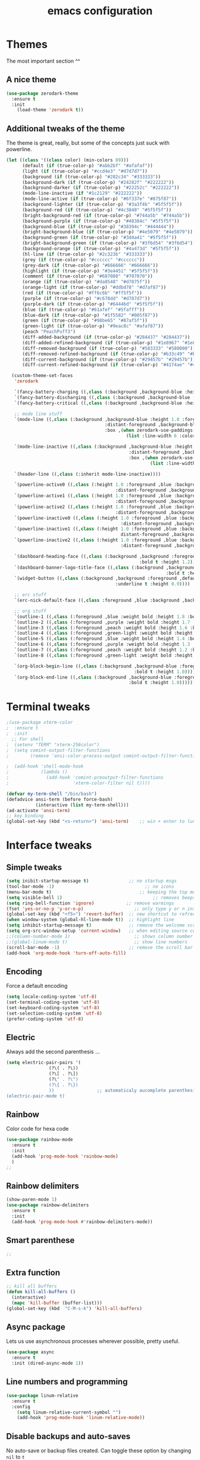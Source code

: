 #+STARTIP: overview
#+TITLE: emacs configuration
#+CREATOR: Julien Boulange
#+LANGUAGE: en
#+OPTIONS: num:nil

* Themes
The most important section ^^
** A nice theme
#+BEGIN_SRC emacs-lisp
  (use-package zerodark-theme
    :ensure t
    :init
      (load-theme 'zerodark t))
#+END_SRC

#+RESULTS:

** Additional tweaks of the theme
The theme is great, really, but some of the concepts just suck with powerline.
#+BEGIN_SRC emacs-lisp
  (let ((class '((class color) (min-colors 89)))
        (default (if (true-color-p) "#abb2bf" "#afafaf"))
        (light (if (true-color-p) "#ccd4e3" "#d7d7d7"))
        (background (if (true-color-p) "#282c34" "#333333"))
        (background-dark (if (true-color-p) "#24282f" "#222222"))
        (background-darker (if (true-color-p) "#22252c" "#222222"))
        (mode-line-inactive (if "#1c2129" "#222222"))
        (mode-line-active (if (true-color-p) "#6f337e" "#875f87"))
        (background-lighter (if (true-color-p) "#3a3f4b" "#5f5f5f"))
        (background-red (if (true-color-p) "#4c3840" "#5f5f5f"))
        (bright-background-red (if (true-color-p) "#744a5b" "#744a5b"))
        (background-purple (if (true-color-p) "#48384c" "#5f5f5f"))
        (background-blue (if (true-color-p) "#38394c" "#444444"))
        (bright-background-blue (if (true-color-p) "#4e5079" "#4e5079"))
        (background-green (if (true-color-p) "#3d4a41" "#5f5f5f"))
        (bright-background-green (if (true-color-p) "#3f6d54" "#3f6d54"))
        (background-orange (if (true-color-p) "#4a473d" "#5f5f5f"))
        (hl-line (if (true-color-p) "#2c323b" "#333333"))
        (grey (if (true-color-p) "#cccccc" "#cccccc"))
        (grey-dark (if (true-color-p) "#666666" "#666666"))
        (highlight (if (true-color-p) "#3e4451" "#5f5f5f"))
        (comment (if (true-color-p) "#687080" "#707070"))
        (orange (if (true-color-p) "#da8548" "#d7875f"))
        (orange-light (if (true-color-p) "#ddbd78" "#d7af87"))
        (red (if (true-color-p) "#ff6c6b" "#ff5f5f"))
        (purple (if (true-color-p) "#c678dd" "#d787d7"))
        (purple-dark (if (true-color-p) "#64446d" "#5f5f5f"))
        (blue (if (true-color-p) "#61afef" "#5fafff"))
        (blue-dark (if (true-color-p) "#1f5582" "#005f87"))
        (green (if (true-color-p) "#98be65" "#87af5f"))
        (green-light (if (true-color-p) "#9eac8c" "#afaf87"))
        (peach "PeachPuff3")
        (diff-added-background (if (true-color-p) "#284437" "#284437"))
        (diff-added-refined-background (if (true-color-p) "#1e8967" "#1e8967"))
        (diff-removed-background (if (true-color-p) "#583333" "#580000"))
        (diff-removed-refined-background (if (true-color-p) "#b33c49" "#b33c49"))
        (diff-current-background (if (true-color-p) "#29457b" "#29457b"))
        (diff-current-refined-background (if (true-color-p) "#4174ae" "#4174ae")))

    (custom-theme-set-faces
     'zerodark

     `(fancy-battery-charging ((,class (:background ,background-blue :height 1.0 :bold t))))
     `(fancy-battery-discharging ((,class (:background ,background-blue :height 1.0))))
     `(fancy-battery-critical ((,class (:background ,background-blue :height 1.0))))

     ;; mode line stuff
     `(mode-line ((,class (:background ,background-blue :height 1.0 :foreground ,blue
                                       :distant-foreground ,background-blue
                                       :box ,(when zerodark-use-paddings-in-mode-line
                                               (list :line-width 6 :color background-blue))))))

     `(mode-line-inactive ((,class (:background ,background-blue :height 1.0 :foreground ,default
                                                :distant-foreground ,background-blue
                                                :box ,(when zerodark-use-paddings-in-mode-line
                                                        (list :line-width 6 :color background-blue))))))

     `(header-line ((,class (:inherit mode-line-inactive))))

     `(powerline-active0 ((,class (:height 1.0 :foreground ,blue :background ,background-blue
                                           :distant-foreground ,background-blue))))
     `(powerline-active1 ((,class (:height 1.0 :foreground ,blue :background ,background-blue
                                           :distant-foreground ,background-blue))))
     `(powerline-active2 ((,class (:height 1.0 :foreground ,blue :background ,background-blue
                                           :distant-foreground ,background-blue))))
     `(powerline-inactive0 ((,class (:height 1.0 :foreground ,blue :background ,background-blue
                                             :distant-foreground ,background-blue))))
     `(powerline-inactive1 ((,class (:height 1.0 :foreground ,blue :background ,background-blue
                                             distant-foreground ,background-blue))))
     `(powerline-inactive2 ((,class (:height 1.0 :foreground ,blue :background ,background-blue
                                             :distant-foreground ,background-blue))))

     `(dashboard-heading-face ((,class (:background ,background :foreground ,blue
                                                    :bold t :height 1.2))))
     `(dashboard-banner-logo-title-face ((,class (:background ,background :foreground ,blue
                                                              :bold t :height 1.2))))
     `(widget-button ((,class (:background ,background :foreground ,default :bold nil
                                           :underline t :height 0.9))))

     ;; erc stuff
     `(erc-nick-default-face ((,class :foreground ,blue :background ,background :weight bold)))

     ;; org stuff
     `(outline-1 ((,class (:foreground ,blue :weight bold :height 1.8 :bold nil))))
     `(outline-2 ((,class (:foreground ,purple :weight bold :height 1.7 :bold nil))))
     `(outline-3 ((,class (:foreground ,peach :weight bold :height 1.6 :bold nil))))
     `(outline-4 ((,class (:foreground ,green-light :weight bold :height 1.5 :bold nil))))
     `(outline-5 ((,class (:foreground ,blue :weight bold :height 1.4 :bold nil))))
     `(outline-6 ((,class (:foreground ,purple :weight bold :height 1.3 :bold nil))))
     `(outline-7 ((,class (:foreground ,peach :weight bold :height 1.2 :bold nil))))
     `(outline-8 ((,class (:foreground ,green-light :weight bold :height 1.1 :bold nil))))

     `(org-block-begin-line ((,class (:background ,background-blue :foreground ,blue
                                                  :bold t :height 1.0))))
     `(org-block-end-line ((,class (:background ,background-blue :foreground ,blue
                                                :bold t :height 1.0))))))
#+END_SRC

#+RESULTS:

* Terminal tweaks
#+BEGIN_SRC emacs-lisp
  ;(use-package xterm-color
  ;  :ensure t
  ;  :init
    ;; For shell
  ;  (setenv "TERM" "xterm-256color")
  ;  (setq comint-output-filter-functions
  ;        (remove 'ansi-color-process-output comint-output-filter-functions));

  ;  (add-hook 'shell-mode-hook
  ;            (lambda ()
  ;              (add-hook 'comint-preoutput-filter-functions
  ;                        'xterm-color-filter nil t))))

  (defvar my-term-shell "/bin/bash")
  (defadvice ansi-term (before force-bash)
             (interactive (list my-term-shell)))
  (ad-activate 'ansi-term)
  ;; key binding
  (global-set-key (kbd "<s-return>") 'ansi-term)    ;; win + enter to lunch the term
#+END_SRC
* Interface tweaks
** Simple tweaks
#+BEGIN_SRC emacs-lisp
  (setq inibit-startup-message t)               ;; no startup msgs
  (tool-bar-mode -1)                                  ;; no icons
  (menu-bar-mode t)                                 ;; keeping the top menu
  (setq visible-bell 1)                                  ;; removes beeps
  (setq ring-bell-function 'ignore)            ;; remove warmings
  (fset 'yes-or-no-p 'y-or-n-p)                   ;; only type y or n instead of yes/no
  (global-set-key (kbd "<f5>") 'revert-buffer)  ;; new shortcut to refrech-buffer
  (when window-system (global-hl-line-mode t))  ;; highlight line
  (setq inhibit-startup-message t)              ;; remove the welcome screen
  (setq org-src-window-setup 'current-window)   ;; when editing source code, do not open new frame
  ;;(column-number-mode 1)                        ;; shows column number
  ;;(global-linum-mode t)                         ;; show line numbers
  (scroll-bar-mode -1)                          ;; remove the scroll bar
  (add-hook 'org-mode-hook 'turn-off-auto-fill)
#+END_SRC

** Encoding
Force a default encoding
#+BEGIN_SRC emacs-lisp
  (setq locale-coding-system 'utf-8)
  (set-terminal-coding-system 'utf-8)
  (set-keyboard-coding-system 'utf-8)
  (set-selection-coding-system 'utf-8)
  (prefer-coding-system 'utf-8)
#+END_SRC
** Electric
Always add the second parenthesis ...
#+BEGIN_SRC emacs-lisp
  (setq electric-pair-pairs '(
			      (?\( . ?\))
			      (?\[ . ?\])
			      (?\" . ?\")
			      (?\{ . ?\})
			      ))                ;; automaticaly aucomplete parenthesis
  (electric-pair-mode t)
#+END_SRC

** Rainbow
Color code for hexa code
#+BEGIN_SRC emacs-lisp
  (use-package rainbow-mode
    :ensure t
    :init
    (add-hook 'prog-mode-hook 'rainbow-mode)
    )
  ;;
#+END_SRC

** Rainbow delimiters
#+BEGIN_SRC emacs-lisp
  (show-paren-mode 1)
  (use-package rainbow-delimiters
    :ensure t
    :init
    (add-hook 'prog-mode-hook #'rainbow-delimiters-mode))
#+END_SRC

** Smart parenthese
#+BEGIN_SRC emacs-lisp
  ;;
#+END_SRC 

** Extra function
#+BEGIN_SRC emacs-lisp
  ;; kill all buffers
  (defun kill-all-buffers ()
    (interactive)
    (mapc 'kill-buffer (buffer-list)))
  (global-set-key (kbd  "C-M-s-k") 'kill-all-buffers)
#+END_SRC

** Async package
Lets us use asynchronous processes wherever possible, pretty useful.
#+BEGIN_SRC emacs-lisp
  (use-package async
    :ensure t
    :init (dired-async-mode 1))
#+END_SRC

** Line numbers and programming
#+BEGIN_SRC emacs-lisp
  (use-package linum-relative
    :ensure t
    :config
      (setq linum-relative-current-symbol "")
      (add-hook 'prog-mode-hook 'linum-relative-mode))
#+END_SRC
** Disable backups and auto-saves
No auto-save or backup files created. Can toggle these option by changing =nil= to =t=
#+BEGIN_SRC emacs-lisp
  (setq make-backup-files nil)
  (setq auto-save-default nil)
#+END_SRC

* Projectile
  Project manager, can be used with the .git
** Enable projectile globally
#+BEGIN_SRC emacs-lisp
  (use-package projectile
    :ensure t
    :init
    (projectile-mode 1))
#+END_SRC

** Projectile and make
#+BEGIN_SRC emacs-lisp
  (global-set-key (kbd "<f5>") 'projectile-compile-project)
#+END_SRC
* Dictionaries
Some of the settings are for windows machine
#+BEGIN_SRC emacs-lisp
  ;; Only for windows
  ;;(add-to-list 'exec-path "C:/GNU_utils/hunspell/bin/")
  ;;(setq ispell-program-name (locate-file "hunspell"
  ;;				       exec-path exec-suffixes 'file-executable-p))
  ;; init
  ;;(setq ispell-local-dictionary-alist '(
  ;;
  ;;       (nil
  ;;	   "[[:alpha:]]"
  ;;	   "[^[:alpha:]]"
  ;;	   "[']"
  ;;	   t
  ;;	   ("-d" "en_US" "-p" "C:\\GNU_utils\\hunspell\\share\\hunspell\\personal.en")
  ;;	   nil
  ;;	   iso-8859-1)
  ;;
  ;;       ("american"
  ;;	   "[[:alpha:]]"
  ;;	   "[^[:alpha:]]"
  ;;	   "[']"
  ;;	   t
  ;;	   ("-d" "en_US" "-p" "C:\\GNU_utils\\hunspell\\share\\hunspell\\personal.en")
  ;;	   nil
  ;;	   iso-8859-1)
  ;;       ))
  ;;
  (require 'ispell)
#+END_SRC

* Dired

#+BEGIN_SRC emacs-lisp
  ;;(use-package ranger
   ;; :enscure t
  ;; )
  (use-package dired-narrow
    :ensure t
    :config
    (bind-key "C-c C-n" #'dired-narrow)
    (bind-key "C-c C-f" #'dired-narrow-fuzzy)
    (bind-key "C-x C-N" #'dired-narrow-regexp)
    )

  (use-package dired-subtree
    :ensure t
    :after dired
    :config
    (bind-key "<tab>" #'dired-subtree-toggle dired-mode-map)
    (bind-key "<backtab>" #'dired-subtree-cycle dired-mode-map))

  (use-package all-the-icons-dired
    :ensure t
    )
  (add-hook 'dired-mode-hook 'all-the-icons-dired-mode)
#+END_SRC

* Beacon package
 Help to notice where is the cursor when jumping around files and buffers
#+BEGIN_SRC emacs-lisp
(use-package beacon
  :ensure t
  :init
  (beacon-mode 1))
#+END_SRC

#+RESULTS:

* Moving around and search
** Ivy - prerequisite to many other packages
Ivy helps for folder navigation, adding completion, shortcuts... 
#+BEGIN_SRC emacs-lisp
  (use-package ivy
    :ensure t
    ;;:bind (("C-x b" . ivy-switch-buffer))
    ;; Uncle dave style
    ;; Zame style
    :config
    ;(ivy-mode 1)
    ;(setq ivy-use-virtual-buffers t)
    ;(setq enable-recursive-minibuffers t)
    ;(global-set-key (kbd "<f6>") 'ivy-resume)
  ;;  (setq ivy-use-virtual-buffers t)
  ;;  (setq ivy-count-format "%d/%d ")
  ;;  (setq ivy-display-style 'fancy)
    )
#+END_SRC

#+RESULTS:

** Smoother scrolling
#+BEGIN_SRC emacs-lisp
  (setq scroll-conservatively 100)
#+END_SRC

#+RESULTS:
: 100

** Which-Key package
Display information regarding the comand available wait after entering a command to see possible completions
#+BEGIN_SRC emacs-lisp
  (use-package which-key
    :ensure t
    :config
    (which-key-mode))
#+END_SRC

#+RESULTS:
: t

** Switch windows/panes
Add the option to quickly switch to different buffer with C-x o and a number
#+BEGIN_SRC emacs-lisp
  ;; Zamansky style
  ;;(use-package ace-window
  ;;  :ensure t
  ;;  :init
  ;;  (progn
  ;;    (setq aw-scope 'frame)
  ;;    (global-set-key (kbd "C-x O") 'other-frame)
  ;;    (global-set-key [remap other-window] 'ace-window)
  ;;    (custom-set-faces
  ;;     '(aw-leading-char-face
  ;;       ((t  (:inherit ace-jump-face-foreground :height 3.0)))))
  ;;    ))
  ;; Uncle Dave style
  (use-package switch-window
    :ensure t
    :config
    (setq switch-window-input-style 'minibuffer)
    (setq switch-window-increase 4)
    (setq switch-window-theshold 2)
    (setq switch-window-shortcut-style 'qwerty)
    (setq switch-window-qwerty-shortcuts
	  '("1" "2" "3" "4" "5" "6" "7" "8" "9"))
    :bind
    ([remap other-window] . switch-window))
#+END_SRC

#+RESULTS:
: switch-window

** Focus windows
After opening a new window the focus remains on the previous window, these functions change that behavior
#+BEGIN_SRC emacs-lisp
  (defun split-and-follow-horizontally ()
    (interactive)
    (split-window-below)
    (balance-windows)
    (other-window 1))
  (global-set-key (kbd "C-x 2") 'split-and-follow-horizontally)
  ;;
  (defun split-and-follow-vertically ()
    (interactive)
    (split-window-right)
    (balance-windows)
    (other-window 1))
  (global-set-key (kbd "C-x 3") 'split-and-follow-vertically)
#+END_SRC

#+RESULTS:
: split-and-follow-vertically

** Swiper package
Replace vanilla search with advance search that support REGEX
#+BEGIN_SRC emacs-lisp
  (use-package swiper
    :ensure t
    :bind (("C-s" . 'swiper)
           ;; here it is optional stuff 
  ;;	 ("C-r" . swiper)
  ;;	 ("C-C C-r" . ivy-resume)
  ;;	 ("M-x" . counsel-M-x)
  ;;	 ("C-x C-f" . counsel-find-file)
           )
    ;;:config
    ;;(progn
     ;; (ivy-mode 1)
     ;; (setq ivy-use-virtual-buffers t)
     ;; (setq ivy-display-style 'fancy)
     ;; (define-key read-expression-map (kbd "C-r") 'counsel-expression-history)
     ;; )
    )
#+END_SRC

#+RESULTS:
: swiper

** Avy package
type M-s then a letter, all identical letter become highlighted with a new letter, type that letter to go there
this is limited to the visible buffer
#+BEGIN_SRC emacs-lisp
  ;; move quickly to a (visible) character
  (use-package avy
    :ensure t
    :bind ("M-s" . avy-goto-char))
#+END_SRC

#+RESULTS:
: avy-goto-char

** Better buffers visualization
To control the active buffers, killing them...
#+BEGIN_SRC emacs-lisp
  ;; always kill current buffer
  (defun kill-current-buffer ()
    "Kills the current buffer."
    (interactive)
    (kill-buffer (current-buffer)))
  ;; set the shorcut
  (global-set-key (kbd "C-x k") 'kill-current-buffer)
  ;;
  ;;
  ;; ibuffer is superior to the default settings, more options and more ergonomic
  ;;(global-set-key (kbd "C-x b") 'ibuffer)
  ;; expert mode
  ;;(setq ibuffer-expert nil)
  ;; kill all buffers
  (defun close-all-buffers ()
    "kill all buffers!"
    (interactive)
    (mapc 'kill-buffer (buffer-list)))
  (global-set-key (kbd "<C-M-s-k>") 'close-all-buffers)
#+END_SRC

#+RESULTS:
: close-all-buffers

** Helm
#+BEGIN_SRC emacs-lisp
  (use-package helm
    :ensure t
    :bind
    ("C-x C-f" . 'helm-find-files)
    ("C-x b" . 'helm-buffers-list)
    ("M-x" . 'helm-M-x)
    ("C-x r b" . 'helm-filtered-bookmarks)
    ("C-x C-y" . 'helm-show-kill-ring)
    :config
    (defun daedreth/helm-hide-minibuffer ()
      (when (with-helm-buffer helm-echo-input-in-header-line)
        (let ((ov (make-overlay (point-min) (point-max) nil nil t)))
          (overlay-put ov 'window (selected-window))
          (overlay-put ov 'face
                       (let ((bg-color (face-background 'default nil)))
                         `(:background ,bg-color :foreground ,bg-color)))
          (setq-local cursor-type nil))))
    (add-hook 'helm-minibuffer-set-up-hook 'daedreth/helm-hide-minibuffer)
    (setq helm-autoresize-max-height 0)
    (setq helm-autoresize-min-height 40)
    (setq	helm-M-x-fuzzy-match t)
    (setq	helm-buffers-fuzzy-matching t)
    (setq	helm-recentf-fuzzy-match t)
    (setq	helm-semantic-fuzzy-match t)
    (setq	helm-imenu-fuzzy-match t)
    (setq	helm-split-window-in-side-p nil)
    (setq	helm-move-to-line-cycle-in-source nil)
    (setq	helm-ff-search-library-in-sexp t)
    (setq	helm-scroll-amount 8)
    (setq	helm-echo-input-in-header-line t)
    :init
    (helm-mode 1))

  (require 'helm-config)    
  (helm-autoresize-mode 1)
  (define-key helm-find-files-map (kbd "C-b") 'helm-find-files-up-one-level)
  (define-key helm-find-files-map (kbd "C-f") 'helm-execute-persistent-action)
#+END_SRC

* Try package
Allow to try a package for a single session of emacs
#+BEGIN_SRC emacs-lisp
  (use-package try
    :ensure t)
#+END_SRC

* Org-mode tweaks
** Convenient configurations
Some possible tweak to org-mode to make the formating more pretty
#+BEGIN_SRC emacs-lisp
  (setq org-confirm-babel-evaluate nil)         ;; do not ask confirmation to run code
  ;;(setq org-ellipsis " ")                       ;; remove the ...
  (setq org-src-fontify-natively t)             ;; nicer formating
  (setq org-src-tab-acts-natively t)            ;; to have propper formating
  (setq org-confirm-babel-evaluate nil)         ;; no confirmation to run code
  (setq org-export-with-smart-quotes t)         ;; 
  (setq org-src-window-setup 'current-window)   ;; edit code in the current window
  (add-hook 'org-mode-hook 'org-indent-mode)    ;; the text in tabulated depending on the section bullet
  ;;(setq org-hide-leading-stars t)
  ;;(setq org-alphabetical-lists t)
  ;; Change lambda and other symbols to those (only GUI version)
  (when window-system
    (use-package pretty-mode
      :ensure t
      :config
      (global-pretty-mode t)
      )
    )
#+END_SRC

#+RESULTS:
: t

** Syntax highlighting for html documents
#+BEGIN_SRC emacs-lisp
  (use-package htmlize
    :ensure t)
#+END_SRC
** Line wrapping
Force line wrap in org-mode
#+BEGIN_SRC emacs-lisp
  (add-hook 'org-mode-hook
	    '(lambda ()
	       (visual-line-mode 1)))
  ;; auto-fill-mode
#+END_SRC

** Keybinding
New key bindings
#+BEGIN_SRC emacs-lisp
  (global-set-key (kbd "C-c '") 'org-edit-src-code)
#+END_SRC

** Nicer bullet points
Nicer formating for org-mode 
#+BEGIN_SRC emacs-lisp
  (use-package org-bullets
    :ensure t
    :config
    (add-hook 'org-mode-hook (lambda () (org-bullets-mode 1))))
#+END_SRC
** Emacs-lisp template
New template to quikly add emacs-lisp code
#+BEGIN_SRC emacs-lisp
  (add-to-list 'org-structure-template-alist
	       '("el" "#+BEGIN_SRC emacs-lisp\n?\n#+END_SRC"))
#+END_SRC
** Exporting options
Expend the ability of org-mode
*** LATEX
The path here probably need to be edited
#+BEGIN_SRC emacs-lisp
  (when (file-directory-p "/usr/share/emacs/site-lisp/tex-utils")
    (add-to-list 'load-path "/usr/share/emacs/site-lisp/tex-utils")
    (require 'xdvi-search))
#+END_SRC

*** Twitter bootstrap
For Twitter
#+BEGIN_SRC emacs-lisp
  (use-package ox-twbs
    :ensure t)
#+END_SRC

** R code into org mode
#+BEGIN_SRC emacs-lisp
  (org-babel-do-load-languages
   'org-babel-load-languages
   '((R . t)
     (latex . t)))
  ;; for window user
  ;(setq org-babel-R-command "C:/PROGRA~1/R/R-3.5.1/bin/x64/R --slave --no-save")
  ;; '((python . t)))

  ;; (add-to-list 'load-path "/path/to/org-mode/contrib/lisp")
#+END_SRC
* Programming
Minor non-completion related settings and plugins for writting code
** Yasnippet
#+BEGIN_SRC emacs-lisp
    (use-package yasnippet
      :ensure t
      :config
        (use-package yasnippet-snippets
          :ensure t)
        (yas-reload-all))
#+END_SRC

** Flycheck
#+BEGIN_SRC emacs-lisp
    (use-package flycheck
      :ensure t)
#+END_SRC

** Auto-completion mode
#+BEGIN_SRC emacs-lisp
  (use-package company
    :ensure t
    :config
    (setq company-idle-delay 0.5)
    (setq company-show-number t)
    (setq company-minimum-prefix-length 2)
    (setq company-selection-wrap-around t)
    (setq company-tooltip-align-annotations t)
    (setq company-tooltip-limit 10)
    (setq company-tooltip-flip-when-above t)
    )

  (global-company-mode t)

  (define-key company-active-map (kbd "M-n") nil)
  (define-key company-active-map (kbd "M-p") nil)
  (define-key company-active-map (kbd "C-n") 'company-select-next)
  (define-key company-active-map (kbd "C-p") 'company-select-previous)

  (define-key company-active-map [return] nil)
  (define-key company-active-map [tab] 'company-complete-common)
  (define-key company-active-map (kbd "TAB") 'company-complete-common)
  (define-key company-active-map (kbd "M-TAB") 'company-complete-selection)

  ;;(with-eval-after-load 'company
  ;;  (define-key company-active-map (kbd "M-n") nil)
  ;;  (define-key company-active-map (kbd "M-p") nil)
  ;;  (define-key company-active-map (kbd "C-n") #'company-select-next)
  ;;  (define-key company-active-map (kbd "C-p") #'company-select-previous)
  ;;  (define-key company-active-map (kbd "SPC") #'company-ab
#+END_SRC  

** Specific languages
*** C/C++
**** Yasnippet
#+BEGIN_SRC emacs-lisp
  (add-hook 'c++-mode-hook 'yas-minor-mode)
  (add-hook 'c-mode-hook 'yas-minor-mode)
#+END_SRC

**** Flycheck
#+BEGIN_SRC emacs-lisp
  (use-package flycheck-clang-analyzer
    :ensure t
    :config
    (with-eval-after-load 'flycheck
      (require 'flycheck-clang-analyzer)
       (flycheck-clang-analyzer-setup)))
#+END_SRC

**** Company
#+BEGIN_SRC emacs-lisp
  (with-eval-after-load 'company
    (add-hook 'c++-mode-hook 'company-mode)
    (add-hook 'c-mode-hook 'company-mode))

  (use-package company-c-headers
    :ensure t)

  (use-package company-irony
    :ensure t
    :config
    (setq company-backends '((company-c-headers
                              company-dabbrev-code
                              company-irony))))

  (use-package irony
    :ensure t
    :config
    (add-hook 'c++-mode-hook 'irony-mode)
    (add-hook 'c-mode-hook 'irony-mode)
    (add-hook 'irony-mode-hook 'irony-cdb-autosetup-compile-options))
#+END_SRC

*** Python
testing new stuff...
#+BEGIN_SRC emacs-lisp
  (add-hook 'python-mode-hook 'yas-minor-mode)
  (add-hook 'python-mode-hook 'flycheck-mode)

  (with-eval-after-load 'company
      (add-hook 'python-mode-hook 'company-mode))

  (use-package company-jedi
    :ensure t
    :config
      (require 'company)
      (add-to-list 'company-backends 'company-jedi))

  (defun python-mode-company-init ()
    (setq-local company-backends '((company-jedi
                                    company-etags
                                    company-dabbrev-code))))

  (use-package company-jedi
    :ensure t
    :config
      (require 'company)
      (add-hook 'python-mode-hook 'python-mode-company-init))
#+END_SRC

*** Emacs-lisp

#+BEGIN_SRC emacs-lisp
  (add-hook 'emacs-lisp-mode-hook 'eldoc-mode)
  (add-hook 'emacs-lisp-mode-hook 'yas-minor-mode)

  (use-package slime
    :ensure t
    :config
    (setq inferior-lisp-program "/usr/bin/sbcl")
    (setq slime-contribs '(slime-fancy)))

  (use-package slime-company
    :ensure t
    :init
      (require 'company)
      (slime-setup '(slime-fancy slime-company)))
#+END_SRC

*** Bash
Bash setup
#+BEGIN_SRC emacs-lisp
  (add-hook 'shell-mode-hook 'yas-minor-mode)
  (add-hook 'shell-mode-hook 'flycheck-mode)

  (defun shell-mode-company-init ()
    (setq-local company-backends '((company-shell
                                    company-shell-env
                                    company-etags
                                    company-dabbrev-code))))

  (use-package company-shell
    :ensure t
    :config
      (require 'company)
      (add-hook 'shell-mode-hook 'shell-mode-company-init))
#+END_SRC

*** R
**** ESS
#+BEGIN_SRC emacs-lisp
  (use-package ess
    :ensure t
    :config
    (setq ess-default-style 'RStudio)
    )

#+END_SRC
**** Yasnippet
#+BEGIN_SRC emacs-lisp
  (add-hook 'ess-mode-hook 'yas-minor-mode)
#+END_SRC

**** Flycheck
#+BEGIN_SRC emacs-lisp
  (add-hook 'ess-mode-hook 'flycheck-mode)
#+END_SRC

**** Company
#+BEGIN_SRC emacs-lisp
  ;;(defun company-ess-setup ()
  ;;   (setq-local company-backends
  ;;               (append '(company-dabbrev) company-backends)))
  ;;(with-eval-after-load 'company
  ;;  (add-hook ess-mode-hook 'company-ess-setup)
  ;;  )


  (defun R-mode-hooks ()
    ;; show help
    (define-key company-active-map (kbd "M-h") 'company-show-doc-buffer)
    ;; start R
  ;;  (split-window-below)
  ;;  (R)
  )
  (add-hook 'R-mode-hook 'R-mode-hooks)

  ;;(add-to-list 'company-dabbrev-code-modes 'ess-mode)
#+END_SRC

#+RESULTS:
| ess-mode | prog-mode | batch-file-mode | csharp-mode | css-mode | erlang-mode | haskell-mode | jde-mode | lua-mode | python-mode |

**** Tweaks
#+BEGIN_SRC emacs-lisp
  ;; C-c + C-e + s
  (setq ess-default-style 'RStudio)
  ;; company in script only
  ;;(setq ess-use-company 'script-only)
#+END_SRC

#+RESULTS:
: script-only

* Configuration edit/reload
** Edit
#+BEGIN_SRC emacs-lisp
  (defun config-visit ()
    (interactive)
    (find-file "~/.emacs.d/my_config.org"))
  (global-set-key (kbd "C-c e") 'config-visit)
#+END_SRC

#+RESULTS:
: config-visit

** Reload
#+BEGIN_SRC emacs-lisp
  (defun config-reload ()
    (interactive)
    (org-babel-load-file (expand-file-name "~/.emacs.d/my_config.org")))
  (global-set-key (kbd "C-c r") 'config-reload)
#+END_SRC

#+RESULTS:
: config-reload

* PDF tools
  #+BEGIN_SRC emacs-lisp
    ;;  (use-package pdf-tools
    ;;  :ensure t
    ;;  :config
    ;;  (pdf-tools-install)
    ;;  )

    ;;  (use-package org-pdfview
    ;;  :ensure t)
    ;;(require 'pdf-tools)
    ;;(require 'org-pdfview)
#+END_SRC
* Undo tree package
More options for undoing / redoing things
And the tree that an show what are the differences between the states
#+BEGIN_SRC emacs-lisp
  (use-package undo-tree
    :ensure t
    :init
    (global-undo-tree-mode t)
    (setq undo-tree-visualizer-diff t))
#+END_SRC

* Dashboard
First screen when lauchning emacs
#+BEGIN_SRC emacs-lisp
  (use-package dashboard
    :ensure t
    :config
    (dashboard-setup-startup-hook)
    (setq dashboard-items '((recents . 10)))
    (setq dashboard-banner-logo-title "Welcome back!"))
#+END_SRC
* Text manipulation
** Multiple edits
Easily search and mark multiple occurance of a word for replace, edit ...
#+BEGIN_SRC emacs-lisp
  (use-package mark-multiple
    :ensure t
    :bind ("C-c q" . 'mark-next-like-this))
  ;;
  (use-package expand-region
    :ensure t
    :bind ("C-q" . er/expand-region))
#+END_SRC

** Delete all white space
Delete immediately all the white spaces
#+BEGIN_SRC emacs-lisp
  (use-package hungry-delete
    :ensure t
    :config
    (global-hungry-delete-mode))
#+END_SRC

** Copy and kill line
#+BEGIN_SRC emacs-lisp
  ;; copy
  (defun copy-whole-line ()
    "copy a line no matter where is the cursor on that line"
    (interactive)
    (save-excursion
      (kill-new
       (buffer-substring
	(point-at-bol)
	(point-at-eol)))))
  (global-set-key (kbd "<C-c l c>") 'copy-whole-line)
  ;;
  ;; kill a line
  (global-set-key (kbd "<C-c l k>") 'kill-whole-line)
#+END_SRC

* Mode-line
Offer constant information. 
** Spaceline
 Change and customize the bar at the bottom
 #+BEGIN_SRC emacs-lisp
   (use-package all-the-icons
     :ensure t
     :defer 0.5)
   (use-package spaceline
     :ensure t
     :config
     (require 'spaceline-config)
     (setq spaceline-buffer-encoding-abbrev-p nil)
       (setq spaceline-line-column-p nil)
       (setq spaceline-line-p nil)
       (setq powerline-default-separator (quote arrow))
       (spaceline-emacs-theme)
       )
 #+END_SRC

 #+RESULTS:
 : t

** Tweaks
Add the line and colum numbers
#+BEGIN_SRC emacs-lisp
  ;(setq powerline-default-separator nil)
  (setq line-number-mode t)
  (setq column-number-mode t)
#+END_SRC

#+RESULTS:
: t

** Clock
Display a clock 
#+BEGIN_SRC emacs-lisp
  (setq display-time-24hr-format t)
  (display-time-mode 1)
#+END_SRC

** System monitoring
A teeny-tiny system monitor that can be enabled or disabled at runtime, useful for checking performance
with power-hungry processes in ansi-term
symon can be toggled on and off with =Super + h=.
#+BEGIN_SRC emacs-lisp
  ;;(use-package symon
  ;;  :ensure t
  ;;  :bind
  ;;  ("s-h" . symon-mode))
#+END_SRC

** Diminish
Remove the listing of some minor modes
#+BEGIN_SRC emacs-lisp
  (use-package diminish
      :ensure t
      :init
      (diminish 'beacon-mode)
      (diminish 'which-key-mode)
      (diminish 'undo-tree-mode)
      (diminish 'hungry-delete-mode)
      (diminish 'linum-relative-mode)
      (diminish 'beacon-mode)
      (diminish 'projectile-mode)
      (diminish 'rainbow-mode)
      (diminish 'visual-line-mode)
      (diminish 'org-indent-mode)
      (diminish 'helm-mode)
      (diminish 'eldoc-mode)
      (diminish 'flycheck-mode)
      (diminish 'yas-minor-mode)
      )
#+END_SRC

* Kill-ring 
This give access to a menu displaying the various pasted item by pressing M-y
#+BEGIN_SRC emacs-lisp
  (use-package popup-kill-ring
    :ensure t
    :bind ("M-y" . popup-kill-ring))
#+END_SRC

#+BEGIN_SRC emacs-lisp
  (require 'spaceline-config)
  (spaceline-emacs-theme)
#+END_SRC

#+RESULTS:
| %e | (:eval (spaceline-ml-main)) |

* Tests
#+BEGIN_SRC emacs-lisp
  ;(set-frame-parameter (selected-frame) 'alpha '(85 . 50))
                                          ;(add-to-list 'default-frame-alist '(alpha . (85 . 50)))
  ;(set ido-use-filename-at-point nil)

#+END_SRC
